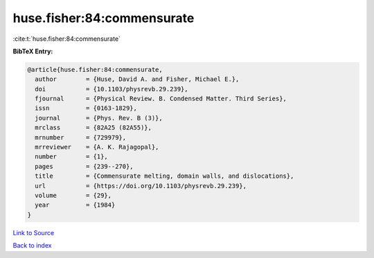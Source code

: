 huse.fisher:84:commensurate
===========================

:cite:t:`huse.fisher:84:commensurate`

**BibTeX Entry:**

.. code-block:: bibtex

   @article{huse.fisher:84:commensurate,
     author        = {Huse, David A. and Fisher, Michael E.},
     doi           = {10.1103/physrevb.29.239},
     fjournal      = {Physical Review. B. Condensed Matter. Third Series},
     issn          = {0163-1829},
     journal       = {Phys. Rev. B (3)},
     mrclass       = {82A25 (82A55)},
     mrnumber      = {729979},
     mrreviewer    = {A. K. Rajagopal},
     number        = {1},
     pages         = {239--270},
     title         = {Commensurate melting, domain walls, and dislocations},
     url           = {https://doi.org/10.1103/physrevb.29.239},
     volume        = {29},
     year          = {1984}
   }

`Link to Source <https://doi.org/10.1103/physrevb.29.239},>`_


`Back to index <../By-Cite-Keys.html>`_
